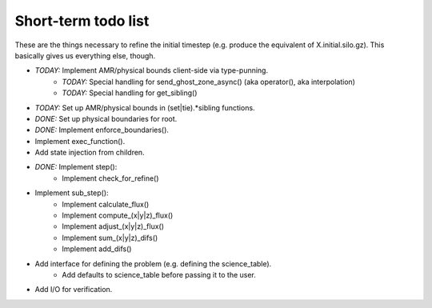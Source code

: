 Short-term todo list
====================

These are the things necessary to refine the initial timestep (e.g. produce the
equivalent of X.initial.silo.gz). This basically gives us everything else,
though.

* *TODAY:* Implement AMR/physical bounds client-side via type-punning.
    * *TODAY:* Special handling for send_ghost_zone_async() (aka operator(), aka interpolation)
    * *TODAY:* Special handling for get_sibling()
* *TODAY:* Set up AMR/physical bounds in (set|tie).*sibling functions.
* *DONE:* Set up physical boundaries for root.
* *DONE:* Implement enforce_boundaries(). 
* Implement exec_function().
* Add state injection from children.
* *DONE:* Implement step():
    * Implement check_for_refine()
* Implement sub_step():
    * Implement calculate_flux()
    * Implement compute_(x|y|z)_flux() 
    * Implement adjust_(x|y|z)_flux()
    * Implement sum_(x|y|z)_difs()
    * Implement add_difs()
* Add interface for defining the problem (e.g. defining the science_table).
    * Add defaults to science_table before passing it to the user.
* Add I/O for verification.

